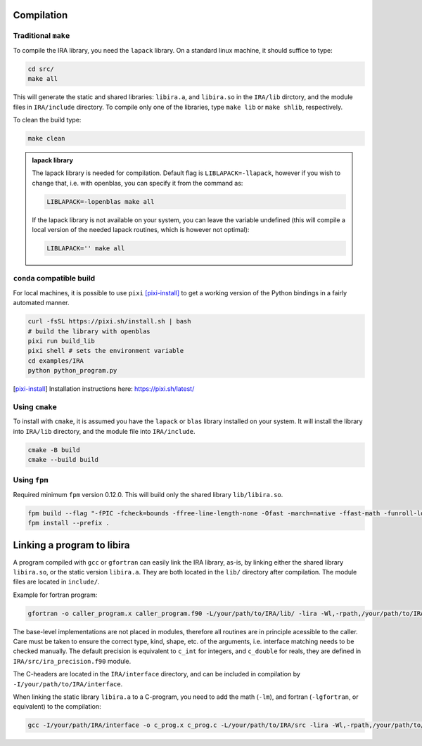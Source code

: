 .. _compilation:

Compilation
===========

Traditional ``make``
--------------------

To compile the IRA library, you need the ``lapack`` library.
On a standard linux machine, it should suffice to type:

.. code-block:: bash

   cd src/
   make all


This will generate the static and shared libraries: ``libira.a``, and ``libira.so`` in the ``IRA/lib`` dirctory, and the module files in ``IRA/include`` directory.
To compile only one of the libraries, type ``make lib`` or ``make shlib``, respectively.

To clean the build type:

.. code-block:: bash

   make clean


.. admonition:: lapack library
   :class: tip

   The lapack library is needed for compilation.
   Default flag is ``LIBLAPACK=-llapack``, however if you wish to change that, i.e. with openblas, you can specify it from the command as:

   .. code-block:: bash

      LIBLAPACK=-lopenblas make all

   If the lapack library is not available on your system, you can leave the variable undefined (this will compile a local version of the needed lapack routines, which is however not optimal):

   .. code-block:: bash

      LIBLAPACK='' make all


``conda`` compatible build
--------------------------

For local machines, it is possible to use ``pixi`` [pixi-install]_ to get a working version of the
Python bindings in a fairly automated manner.

.. code-block:: bash

   curl -fsSL https://pixi.sh/install.sh | bash
   # build the library with openblas
   pixi run build_lib
   pixi shell # sets the environment variable
   cd examples/IRA
   python python_program.py

.. [pixi-install] Installation instructions here: `<https://pixi.sh/latest/>`_



Using ``cmake``
---------------

To install with ``cmake``, it is assumed you have the ``lapack`` or ``blas`` library installed on your system.
It will install the library into ``IRA/lib`` directory, and the module file into ``IRA/include``.

.. code-block:: bash

   cmake -B build
   cmake --build build



Using ``fpm``
-------------

Required minimum ``fpm`` version 0.12.0. This will build only the shared library ``lib/libira.so``.

.. code-block:: bash

   fpm build --flag "-fPIC -fcheck=bounds -ffree-line-length-none -Ofast -march=native -ffast-math -funroll-loops"
   fpm install --prefix .



Linking a program to libira
===========================

A program compiled with ``gcc`` or ``gfortran`` can easily link the IRA library, as-is, by linking either the shared
library ``libira.so``, or the static version ``libira.a``. They are both located in the ``lib/`` directory after
compilation. The module files are located in ``include/``.

Example for fortran program:

.. code-block:: bash

   gfortran -o caller_program.x caller_program.f90 -L/your/path/to/IRA/lib/ -lira -Wl,-rpath,/your/path/to/IRA/lib

The base-level implementations are not placed in modules, therefore all routines are in principle acessible to the
caller. Care must be taken to ensure the correct type, kind, shape, etc. of the arguments, i.e. interface matching
needs to be checked manually.
The default precision is equivalent to ``c_int`` for integers, and ``c_double`` for reals, they are defined in ``IRA/src/ira_precision.f90`` module.

The C-headers are located in the ``IRA/interface`` directory, and can be included in compilation by ``-I/your/path/to/IRA/interface``.

When linking the static library ``libira.a`` to a C-program, you need to add the math (``-lm``), and fortran (``-lgfortran``, or equivalent) to the compilation:

.. code-block:: bash

   gcc -I/your/path/IRA/interface -o c_prog.x c_prog.c -L/your/path/to/IRA/src -lira -Wl,-rpath,/your/path/to/IRA/src -lm -lgfortran


